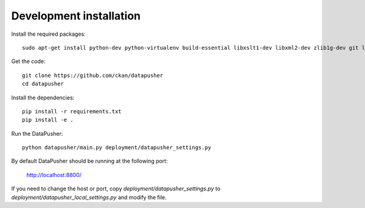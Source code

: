 Development installation
========================

Install the required packages::

    sudo apt-get install python-dev python-virtualenv build-essential libxslt1-dev libxml2-dev zlib1g-dev git libffi-dev

Get the code::

    git clone https://github.com/ckan/datapusher
    cd datapusher

Install the dependencies::

    pip install -r requirements.txt
    pip install -e .

Run the DataPusher::

    python datapusher/main.py deployment/datapusher_settings.py

By default DataPusher should be running at the following port:

    http://localhost:8800/

If you need to change the host or port, copy
`deployment/datapusher_settings.py` to
`deployment/datapusher_local_settings.py` and modify the file.
